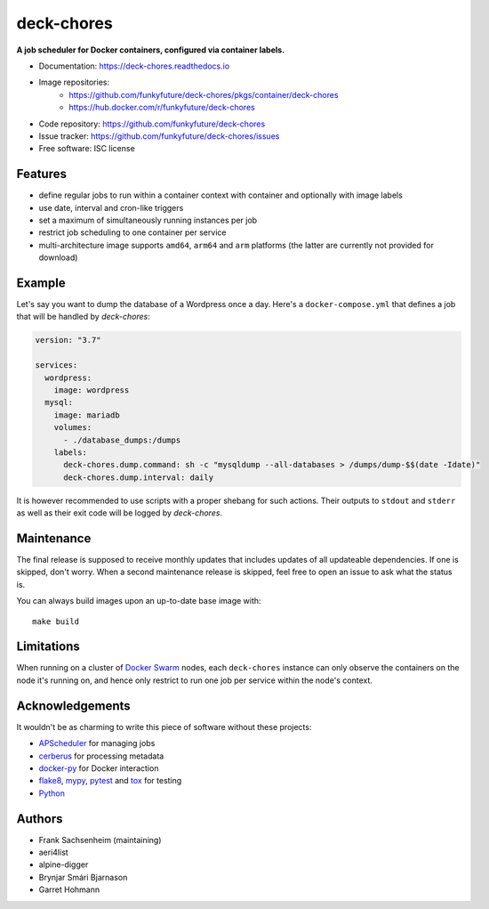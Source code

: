 deck-chores
===========

.. image:: https://img.shields.io/docker/pulls/funkyfuture/deck-chores.svg
        :target: https://hub.docker.com/r/funkyfuture/deck-chores/

.. image:: https://img.shields.io/pypi/v/deck-chores.svg
        :target: https://pypi.org/project/deck-chores/

**A job scheduler for Docker containers, configured via container labels.**

* Documentation: https://deck-chores.readthedocs.io
* Image repositories:
    * https://github.com/funkyfuture/deck-chores/pkgs/container/deck-chores
    * https://hub.docker.com/r/funkyfuture/deck-chores
* Code repository: https://github.com/funkyfuture/deck-chores
* Issue tracker: https://github.com/funkyfuture/deck-chores/issues
* Free software: ISC license


Features
--------

- define regular jobs to run within a container context with container and optionally with image
  labels
- use date, interval and cron-like triggers
- set a maximum of simultaneously running instances per job
- restrict job scheduling to one container per service
- multi-architecture image supports ``amd64``, ``arm64`` and ``arm`` platforms
  (the latter are currently not provided for download)


Example
-------

Let's say you want to dump the database of a Wordpress once a day. Here's a ``docker-compose.yml``
that defines a job that will be handled by *deck-chores*:

.. code-block:: yaml

    version: "3.7"

    services:
      wordpress:
        image: wordpress
      mysql:
        image: mariadb
        volumes:
          - ./database_dumps:/dumps
        labels:
          deck-chores.dump.command: sh -c "mysqldump --all-databases > /dumps/dump-$$(date -Idate)"
          deck-chores.dump.interval: daily

It is however recommended to use scripts with a proper shebang for such actions. Their outputs to
``stdout`` and ``stderr`` as well as their exit code will be logged by *deck-chores*.


Maintenance
-----------

The final release is supposed to receive monthly updates that includes updates
of all updateable dependencies. If one is skipped, don't worry. When a second
maintenance release is skipped, feel free to open an issue to ask what the
status is.

You can always build images upon an up-to-date base image with::

    make build


Limitations
-----------

When running on a cluster of `Docker Swarm <https://docs.docker.com/engine/swarm/>`_
nodes, each ``deck-chores`` instance can only observe the containers on the
node it's running on, and hence only restrict to run one job per service within
the node's context.


Acknowledgements
----------------

It wouldn't be as charming to write this piece of software without these projects:

* `APScheduler <https://apscheduler.readthedocs.io>`_ for managing jobs
* `cerberus <http://python-cerberus.org>`_ for processing metadata
* `docker-py <https://docker-py.readthedocs.io>`_ for Docker interaction
* `flake8 <http://flake8.pycqa.org/>`_, `mypy <http://mypy-lang.org>`_,
  `pytest <http://pytest.org>`_ and `tox <https://tox.readthedocs.io>`_ for testing
* `Python <https://www.python.org>`_


Authors
-------

- Frank Sachsenheim (maintaining)
- aeri4list
- alpine-digger
- Brynjar Smári Bjarnason
- Garret Hohmann
